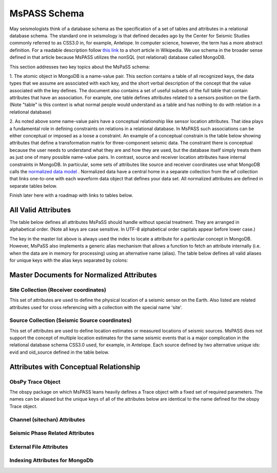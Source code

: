 .. _mspass_schema:

MsPASS Schema
-------------

May seismologists think of a database schema as the specification of a set of
tables and attributes in a relational database schema.  The standard one in
seismology is that defined decades ago by the Center for Seismic Studies
commonly referred to as CSS3.0 in, for example, Antelope.  In computer
science, however, the term has a more abstract definition.  For a readable
description follow `this link <https://en.wikipedia.org/wiki/Database\_schema>`_
to a short article in Wikipedia.  We use schema in the broader sense defined
in that article because MsPASS utilizes the nonSQL (not relational) database
called MongoDB.

This section addresses two key topics about the MsPaSS schema:

1. The atomic object in MongoDB is a name-value pair.  This section contains
a table of all recognized keys, the data types that we assume are associated
with each key, and the short verbal description of the concept that the value
associated with the key defines.  The document also contains a set of useful
subsets of the full table that contain attributes that have an association.
For example, one table defines attributes related to a sensors position
on the Earth.  (Note "table" is this context is what normal people would
understand as a table and has nothing to do with relation in a relational
database)

2. As noted above some name-value pairs have a conceptual relationship like
sensor location attributes.  That idea plays a fundamental role in
defining constraints on relations in a relational database.  In MsPASS
such associations can be either conceptual or imposed as a loose a constraint.
An example of a conceptual constrain is the table below showing attributes that
define a transformation matrix for three-component seismic data.  The constraint
there is conceptual because the user needs to understand what they are and how
they are used, but the database itself simply treats them as just one of
many possible name-value pairs.  In contrast, source and receiver
location attributes have internal constraints in MongoDB.  In particular, some
sets of attributes like source and receiver coordinates use what
MongoDB calls the
`normalized data model <https://docs.mongodb.com/manual/core/data-model-design/>`_ .
Normalized data have a central home in a separate collection from the wf
collection that links one-to-one with each waveform data object that defines
your data set.  All normalized attributes are defined in separate tables below.

Finish later here with a roadmap with links to tables below.

All Valid Attributes
~~~~~~~~~~~~~~~~~~~~

The table below defines all attributes MsPaSS should handle without special
treatment.  They are arranged in alphabetical order. (Note all keys are
case sensitive.  In UTF-8 alphabetical order capitals appear before lower case.)

.. csv-table:: **All MsPASS Attributes**
   :file: all.csv
   :widths: 12,5,5,50
   :header-rows: 1

The key in the master list above is always used the index to locate a attribute
for a particular concept in MongoDB.   However, MsPaSS also implements a generic
alias mechanism that allows a function to fetch an attribute internally
(i.e. when the data are in memory for processing) using an alternative name (alias).
The table below defines all valid aliases for unique keys with the alias keys
separated by colons:

.. csv-table:: **All MsPASS aliases**
   :file: aliases.csv
   :widths: 20,60
   :header-rows: 1

Master Documents for Normalized Attributes
~~~~~~~~~~~~~~~~~~~~~~~~~~~~~~~~~~~~~~~~~~

Site Collection (Receiver coordinates)
^^^^^^^^^^^^^^^^^^^^^^^^^^^^^^^^^^^^^^

This set of attributes are used to define the physical location of a seismic sensor
on the Earth.   Also listed are related attributes used for cross referencing
with a collection with the special name 'site'.

.. csv-table:: **Receiver coordinate (site collection) Attributes**
    :file: site.csv
    :widths: 12,5,5,50
    :header-rows: 1

Source Collection (Seismic Source coordinates)
^^^^^^^^^^^^^^^^^^^^^^^^^^^^^^^^^^^^^^^^^^^^^^

This set of attributes are used to define location estimates or measured
locations of seismic sources.   MsPASS does not support the concept of
multiple location estimates for the same seismic events that is a major
complication in the relational database schema CSS3.0 used, for example,
in Antelope.   Each source defined by two alternative unique ids:  evid and
oid_source defined in the table below.

.. csv-table:: **Source coordinate (source collection) Attributes**
    :file: source.csv
    :widths: 12,5,5,50
    :header-rows: 1

Attributes with Conceptual Relationship
~~~~~~~~~~~~~~~~~~~~~~~~~~~~~~~~~~~~~~~

ObsPy Trace Object
^^^^^^^^^^^^^^^^^^

The obspy package on which MsPASS leans heavily defines a Trace object with
a fixed set of required parameters.  The names can be aliased but the
unique keys of all of the attributes below are identical to the name defined
for the obspy Trace object.

.. csv-table:: **Required Attributes for obspy Trace object**
    :file: obspy_trace.csv
    :widths: 12,5,5,50
    :header-rows: 1

Channel (sitechan) Attributes
^^^^^^^^^^^^^^^^^^^^^^^^^^^^^

.. csv-table:: **Channel attributes**
    :file: sitechan.csv
    :widths: 12,5,5,50
    :header-rows: 1

Seismic Phase Related Attributes
^^^^^^^^^^^^^^^^^^^^^^^^^^^^^^^^

.. csv-table:: **Phase attributes**
    :file: phase.csv
    :widths: 12,5,5,50
    :header-rows: 1

External File Attributes
^^^^^^^^^^^^^^^^^^^^^^^^
.. csv-table:: **File attributes**
    :file: files.csv
    :widths: 12,5,5,50
    :header-rows: 1
    

Indexing Attributes for MongoDb
^^^^^^^^^^^^^^^^^^^^^^^^^^^^^^^

.. csv-table:: **MongoDB attributes**
    :file: MongoDB.csv
    :widths: 12,5,5,50
    :header-rows: 1
